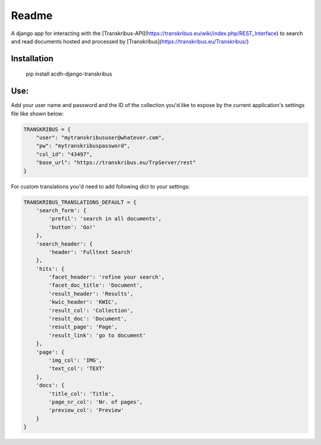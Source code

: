 Readme
======

.. image:: https://badge.fury.io/py/acdh-django-transkribus.svg
    :target: https://badge.fury.io/py/acdh-django-transkribus

A django app for interacting with the [Transkribus-API](https://transkribus.eu/wiki/index.php/REST_Interface) to search and read documents hosted and processed by [Transkribus](https://transkribus.eu/Transkribus/)


Installation
------------

    pip install acdh-django-transkribus


Use:
------------

Add your user name and password and the ID of the collection you'd like to expose by the current application's settings file like shown below:


.. code-block:: python

    TRANSKRIBUS = {
        "user": "mytranskribususer@whatever.com",
        "pw": "mytranskribuspassword",
        "col_id": "43497",
        "base_url": "https://transkribus.eu/TrpServer/rest"
    }


For custom translations you'd need to add following dict to your settings:


.. code-block:: python

    TRANSKRIBUS_TRANSLATIONS_DEFAULT = {
        'search_form': {
            'prefil': 'search in all documents',
            'button': 'Go!'
        },
        'search_header': {
            'header': 'Fulltext Search'
        },
        'hits': {
            'facet_header': 'refine your search',
            'facet_doc_title': 'Document',
            'result_header': 'Results',
            'kwic_header': 'KWIC',
            'result_col': 'Collection',
            'result_doc': 'Document',
            'result_page': 'Page',
            'result_link': 'go to document'
        },
        'page': {
            'img_col': 'IMG',
            'text_col': 'TEXT'
        },
        'docs': {
            'title_col': 'Title',
            'page_nr_col': 'Nr. of pages',
            'preview_col': 'Preview'
        }
    }
